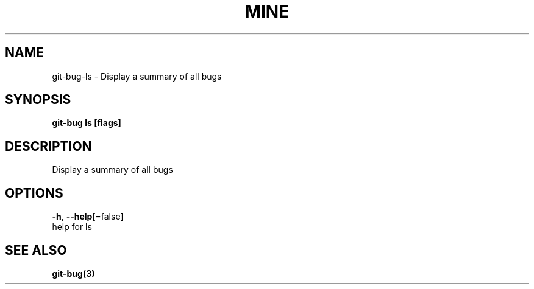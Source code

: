 .TH "MINE" "3" "Jul 2018" "Auto generated by spf13/cobra" "" 
.nh
.ad l


.SH NAME
.PP
git\-bug\-ls \- Display a summary of all bugs


.SH SYNOPSIS
.PP
\fBgit\-bug ls [flags]\fP


.SH DESCRIPTION
.PP
Display a summary of all bugs


.SH OPTIONS
.PP
\fB\-h\fP, \fB\-\-help\fP[=false]
    help for ls


.SH SEE ALSO
.PP
\fBgit\-bug(3)\fP
